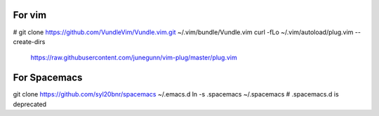 For vim
-------
# git clone https://github.com/VundleVim/Vundle.vim.git ~/.vim/bundle/Vundle.vim
curl -fLo ~/.vim/autoload/plug.vim --create-dirs \
    https://raw.githubusercontent.com/junegunn/vim-plug/master/plug.vim

For Spacemacs
-------------
git clone https://github.com/syl20bnr/spacemacs ~/.emacs.d
ln -s .spacemacs ~/.spacemacs
# .spacemacs.d is deprecated
